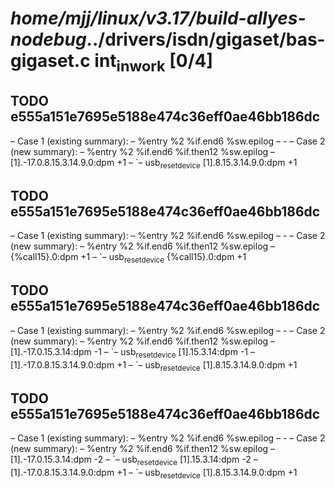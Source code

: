 #+TODO: TODO CHECK | BUG DUP
* /home/mjj/linux/v3.17/build-allyes-nodebug/../drivers/isdn/gigaset/bas-gigaset.c int_in_work [0/4]
** TODO e555a151e7695e5188e474c36eff0ae46bb186dc
   -- Case 1 (existing summary):
   --     %entry %2 %if.end6 %sw.epilog
   --         -
   -- Case 2 (new summary):
   --     %entry %2 %if.end6 %if.then12 %sw.epilog
   --         [1].-17.0.8.15.3.14.9.0:dpm +1
   --         `-- usb_reset_device [1].8.15.3.14.9.0:dpm +1
** TODO e555a151e7695e5188e474c36eff0ae46bb186dc
   -- Case 1 (existing summary):
   --     %entry %2 %if.end6 %sw.epilog
   --         -
   -- Case 2 (new summary):
   --     %entry %2 %if.end6 %if.then12 %sw.epilog
   --         {%call15}.0:dpm +1
   --         `-- usb_reset_device {%call15}.0:dpm +1
** TODO e555a151e7695e5188e474c36eff0ae46bb186dc
   -- Case 1 (existing summary):
   --     %entry %2 %if.end6 %sw.epilog
   --         -
   -- Case 2 (new summary):
   --     %entry %2 %if.end6 %if.then12 %sw.epilog
   --         [1].-17.0.15.3.14:dpm -1
   --         `-- usb_reset_device [1].15.3.14:dpm -1
   --         [1].-17.0.8.15.3.14.9.0:dpm +1
   --         `-- usb_reset_device [1].8.15.3.14.9.0:dpm +1
** TODO e555a151e7695e5188e474c36eff0ae46bb186dc
   -- Case 1 (existing summary):
   --     %entry %2 %if.end6 %sw.epilog
   --         -
   -- Case 2 (new summary):
   --     %entry %2 %if.end6 %if.then12 %sw.epilog
   --         [1].-17.0.15.3.14:dpm -2
   --         `-- usb_reset_device [1].15.3.14:dpm -2
   --         [1].-17.0.8.15.3.14.9.0:dpm +1
   --         `-- usb_reset_device [1].8.15.3.14.9.0:dpm +1

